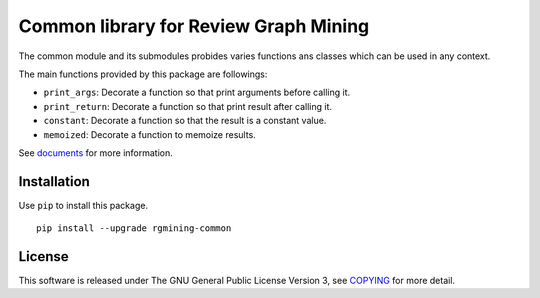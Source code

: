 Common library for Review Graph Mining
======================================

|GPLv3| |Build Status| |wercker status| |Code Climate| |Release|

The common module and its submodules probides varies functions ans
classes which can be used in any context.

The main functions provided by this package are followings:

-  ``print_args``: Decorate a function so that print arguments before
   calling it.
-  ``print_return``: Decorate a function so that print result after
   calling it.
-  ``constant``: Decorate a function so that the result is a constant
   value.
-  ``memoized``: Decorate a function to memoize results.

See `documents <https://rgmining.github.io/common/>`__ for more
information.

Installation
------------

Use ``pip`` to install this package.

::

    pip install --upgrade rgmining-common

License
-------

This software is released under The GNU General Public License Version
3, see `COPYING <COPYING>`__ for more detail.

.. |GPLv3| image:: https://img.shields.io/badge/license-GPLv3-blue.svg
   :target: https://www.gnu.org/copyleft/gpl.html
.. |Build Status| image:: https://travis-ci.org/rgmining/common.svg?branch=master
   :target: https://travis-ci.org/rgmining/common
.. |wercker status| image:: https://app.wercker.com/status/00645c6dedb906005bbc6c080290f5f6/s/master
   :target: https://app.wercker.com/project/byKey/00645c6dedb906005bbc6c080290f5f6
.. |Code Climate| image:: https://codeclimate.com/github/rgmining/common/badges/gpa.svg
   :target: https://codeclimate.com/github/rgmining/common
.. |Release| image:: https://img.shields.io/badge/release-0.9.1-brightgreen.svg
   :target: https://github.com/rgmining/common/releases/tag/v0.9.1

